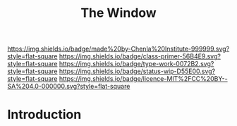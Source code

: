 #   -*- mode: org; fill-column: 60 -*-

#+TITLE: The Window
#+STARTUP: showall
#+TOC: headlines 4
#+PROPERTY: filename
:PROPERTIES:
:CUSTOM_ID: 
:Name:      /home/deerpig/proj/chenla/manifesto/manifesto-window.org
:Created:   2017-10-17T19:14@Prek Leap (11.642600N-104.919210W)
:ID:        960ef0ec-8168-4872-887d-8453869e6398
:VER:       561514522.282642944
:GEO:       48P-491193-1287029-15
:BXID:      proj:PMR4-5068
:Class:     primer
:Type:      work
:Status:    wip
:Licence:   MIT/CC BY-SA 4.0
:END:

[[https://img.shields.io/badge/made%20by-Chenla%20Institute-999999.svg?style=flat-square]] 
[[https://img.shields.io/badge/class-primer-56B4E9.svg?style=flat-square]]
[[https://img.shields.io/badge/type-work-0072B2.svg?style=flat-square]]
[[https://img.shields.io/badge/status-wip-D55E00.svg?style=flat-square]]
[[https://img.shields.io/badge/licence-MIT%2FCC%20BY--SA%204.0-000000.svg?style=flat-square]]


* Introduction

